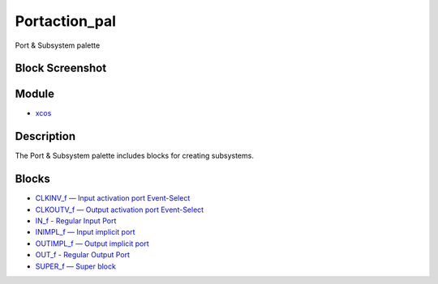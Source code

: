 


Portaction_pal
==============

Port & Subsystem palette



Block Screenshot
~~~~~~~~~~~~~~~~





Module
~~~~~~


+ `xcos`_




Description
~~~~~~~~~~~

The Port & Subsystem palette includes blocks for creating subsystems.



Blocks
~~~~~~


+ `CLKINV_f — Input activation port Event-Select`_
+ `CLKOUTV_f — Output activation port Event-Select`_
+ `IN_f - Regular Input Port`_
+ `INIMPL_f — Input implicit port`_
+ `OUTIMPL_f — Output implicit port`_
+ `OUT_f - Regular Output Port`_
+ `SUPER_f — Super block`_


.. _IN_f - Regular Input Port: IN_f.html
.. _SUPER_f — Super block: SUPER_f.html
.. _CLKOUTV_f — Output activation port Event-Select: CLKOUTV_f.html
.. _OUTIMPL_f — Output implicit port: OUTIMPL_f.html
.. _INIMPL_f — Input implicit port: INIMPL_f.html
.. _CLKINV_f — Input activation port Event-Select: CLKINV_f.html
.. _xcos: xcos.html
.. _OUT_f - Regular Output Port: OUT_f.html


